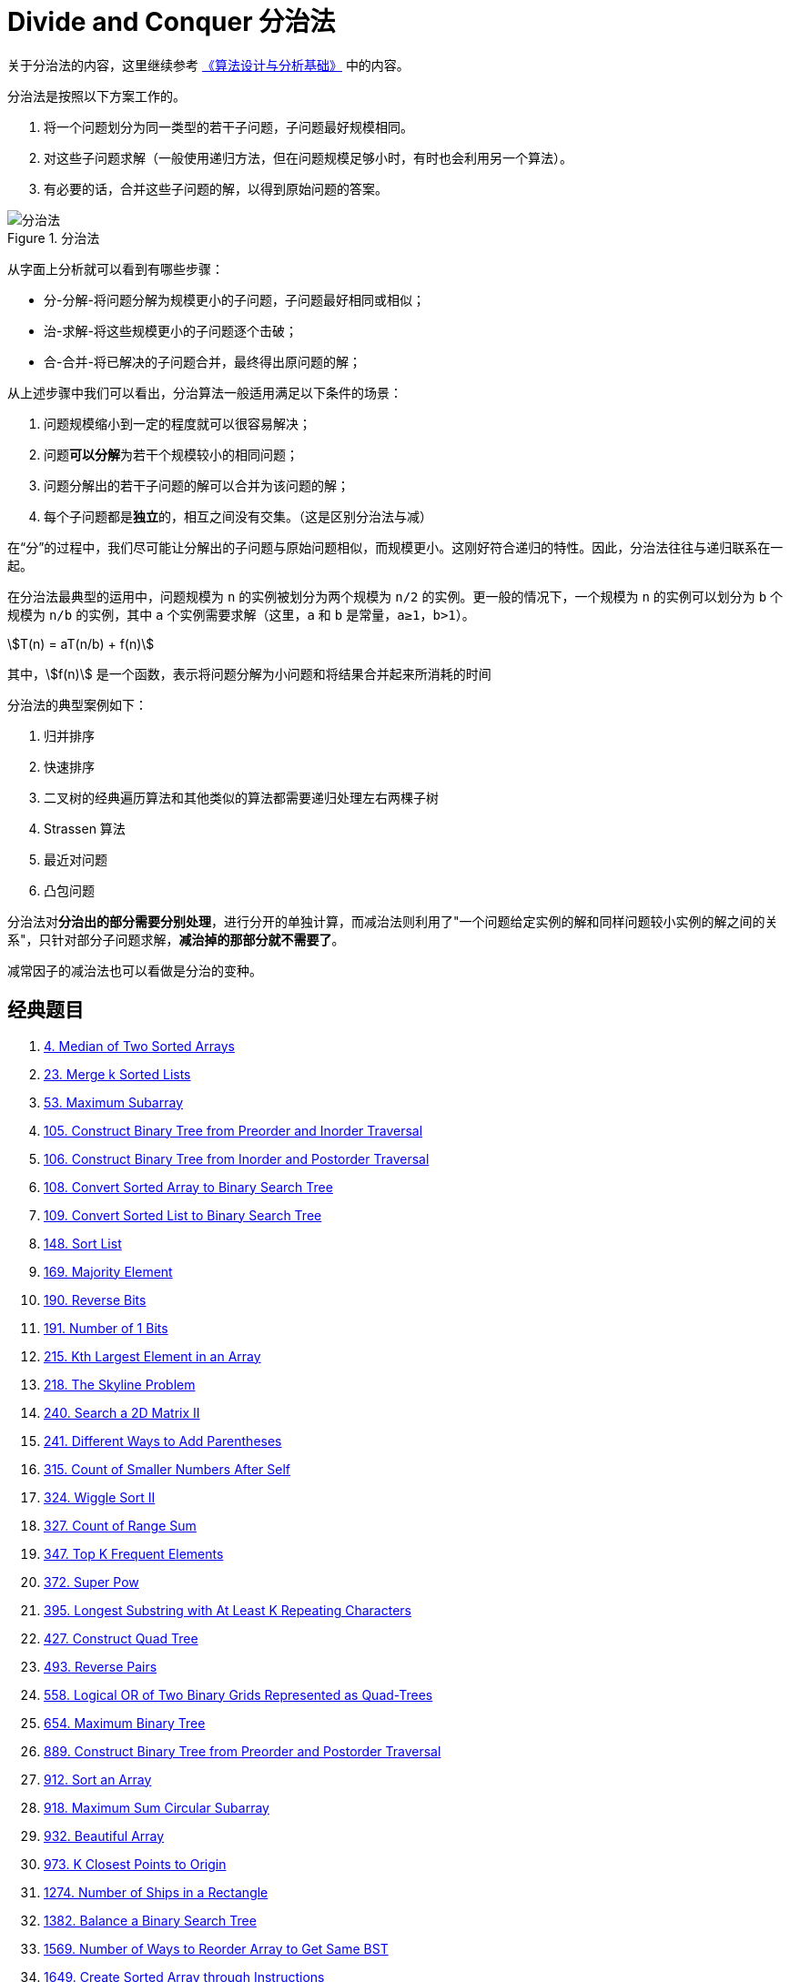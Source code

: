 [#0000-22-divide-and-conquer]
= Divide and Conquer 分治法

关于分治法的内容，这里继续参考 https://book.douban.com/subject/26337727/[《算法设计与分析基础》^] 中的内容。

分治法是按照以下方案工作的。

. 将一个问题划分为同一类型的若干子问题，子问题最好规模相同。
. 对这些子问题求解（一般使用递归方法，但在问题规模足够小时，有时也会利用另一个算法）。
. 有必要的话，合并这些子问题的解，以得到原始问题的答案。

image::/images/data-structure/divide-and-conquer-1.png[title="分治法",alt="分治法",{image_attr}]

从字面上分析就可以看到有哪些步骤：

* 分-分解-将问题分解为规模更小的子问题，子问题最好相同或相似；
* 治-求解-将这些规模更小的子问题逐个击破；
* 合-合并-将已解决的子问题合并，最终得出原问题的解；

从上述步骤中我们可以看出，分治算法一般适用满足以下条件的场景：

. 问题规模缩小到一定的程度就可以很容易解决；
. 问题**可以分解**为若干个规模较小的相同问题；
. 问题分解出的若干子问题的解可以合并为该问题的解；
. 每个子问题都是**独立**的，相互之间没有交集。（这是区别分治法与减）

在“分”的过程中，我们尽可能让分解出的子问题与原始问题相似，而规模更小。这刚好符合递归的特性。因此，分治法往往与递归联系在一起。

在分治法最典型的运用中，问题规模为 `n` 的实例被划分为两个规模为 `n/2` 的实例。更一般的情况下，一个规模为 `n` 的实例可以划分为 `b` 个规模为 `n/b` 的实例，其中 `a` 个实例需要求解（这里，`a` 和 `b` 是常量，`a≥1`，`b>1`）。

[.text-center]
[stem]
++++
T(n) = aT(n/b) + f(n)
++++

其中，stem:[f(n)] 是一个函数，表示将问题分解为小问题和将结果合并起来所消耗的时间

分治法的典型案例如下：

. 归并排序
. 快速排序
. 二叉树的经典遍历算法和其他类似的算法都需要递归处理左右两棵子树
. Strassen 算法
. 最近对问题
. 凸包问题

分治法对**分治出的部分需要分别处理**，进行分开的单独计算，而减治法则利用了"一个问题给定实例的解和同样问题较小实例的解之间的关系"，只针对部分子问题求解，*减治掉的那部分就不需要了*。

减常因子的减治法也可以看做是分治的变种。

== 经典题目

. xref:0004-median-of-two-sorted-arrays.adoc[4. Median of Two Sorted Arrays]
. xref:0023-merge-k-sorted-lists.adoc[23. Merge k Sorted Lists]
. xref:0053-maximum-subarray.adoc[53. Maximum Subarray]
. xref:0105-construct-binary-tree-from-preorder-and-inorder-traversal.adoc[105. Construct Binary Tree from Preorder and Inorder Traversal]
. xref:0106-construct-binary-tree-from-inorder-and-postorder-traversal.adoc[106. Construct Binary Tree from Inorder and Postorder Traversal]
. xref:0108-convert-sorted-array-to-binary-search-tree.adoc[108. Convert Sorted Array to Binary Search Tree]
. xref:0109-convert-sorted-list-to-binary-search-tree.adoc[109. Convert Sorted List to Binary Search Tree]
. xref:0148-sort-list.adoc[148. Sort List]
. xref:0169-majority-element.adoc[169. Majority Element]
. xref:0190-reverse-bits.adoc[190. Reverse Bits]
. xref:0191-number-of-1-bits.adoc[191. Number of 1 Bits]
. xref:0215-kth-largest-element-in-an-array.adoc[215. Kth Largest Element in an Array]
. xref:0218-the-skyline-problem.adoc[218. The Skyline Problem]
. xref:0240-search-a-2d-matrix-ii.adoc[240. Search a 2D Matrix II]
. xref:0241-different-ways-to-add-parentheses.adoc[241. Different Ways to Add Parentheses]
. xref:0315-count-of-smaller-numbers-after-self.adoc[315. Count of Smaller Numbers After Self]
. xref:0324-wiggle-sort-ii.adoc[324. Wiggle Sort II]
. xref:0327-count-of-range-sum.adoc[327. Count of Range Sum]
. xref:0347-top-k-frequent-elements.adoc[347. Top K Frequent Elements]
. xref:0372-super-pow.adoc[372. Super Pow]
. xref:0395-longest-substring-with-at-least-k-repeating-characters.adoc[395. Longest Substring with At Least K Repeating Characters]
. xref:0427-construct-quad-tree.adoc[427. Construct Quad Tree]
. xref:0493-reverse-pairs.adoc[493. Reverse Pairs]
. xref:0558-logical-or-of-two-binary-grids-represented-as-quad-trees.adoc[558. Logical OR of Two Binary Grids Represented as Quad-Trees]
. xref:0654-maximum-binary-tree.adoc[654. Maximum Binary Tree]
. xref:0889-construct-binary-tree-from-preorder-and-postorder-traversal.adoc[889. Construct Binary Tree from Preorder and Postorder Traversal]
. xref:0912-sort-an-array.adoc[912. Sort an Array]
. xref:0918-maximum-sum-circular-subarray.adoc[918. Maximum Sum Circular Subarray]
. xref:0932-beautiful-array.adoc[932. Beautiful Array]
. xref:0973-k-closest-points-to-origin.adoc[973. K Closest Points to Origin]
. xref:1274-number-of-ships-in-a-rectangle.adoc[1274. Number of Ships in a Rectangle]
. xref:1382-balance-a-binary-search-tree.adoc[1382. Balance a Binary Search Tree]
. xref:1569-number-of-ways-to-reorder-array-to-get-same-bst.adoc[1569. Number of Ways to Reorder Array to Get Same BST]
. xref:1649-create-sorted-array-through-instructions.adoc[1649. Create Sorted Array through Instructions]
. xref:1738-find-kth-largest-xor-coordinate-value.adoc[1738. Find Kth Largest XOR Coordinate Value]
. xref:1763-longest-nice-substring.adoc[1763. Longest Nice Substring]
. xref:1982-find-array-given-subset-sums.adoc[1982. Find Array Given Subset Sums]
. xref:1985-find-the-kth-largest-integer-in-the-array.adoc[1985. Find the Kth Largest Integer in the Array]
. xref:2031-count-subarrays-with-more-ones-than-zeros.adoc[2031. Count Subarrays With More Ones Than Zeros]
. xref:2179-count-good-triplets-in-an-array.adoc[2179. Count Good Triplets in an Array]
. xref:2343-query-kth-smallest-trimmed-number.adoc[2343. Query Kth Smallest Trimmed Number]
. xref:2407-longest-increasing-subsequence-ii.adoc[2407. Longest Increasing Subsequence II]
. xref:2426-number-of-pairs-satisfying-inequality.adoc[2426. Number of Pairs Satisfying Inequality]
. xref:2519-count-the-number-of-k-big-indices.adoc[2519. Count the Number of K-Big Indices]
. xref:2613-beautiful-pairs.adoc[2613. Beautiful Pairs]
. xref:2792-count-nodes-that-are-great-enough.adoc[2792. Count Nodes That Are Great Enough]
. xref:3109-find-the-index-of-permutation.adoc[3109. Find the Index of Permutation]
. xref:3165-maximum-sum-of-subsequence-with-non-adjacent-elements.adoc[3165. Maximum Sum of Subsequence With Non-adjacent Elements]

